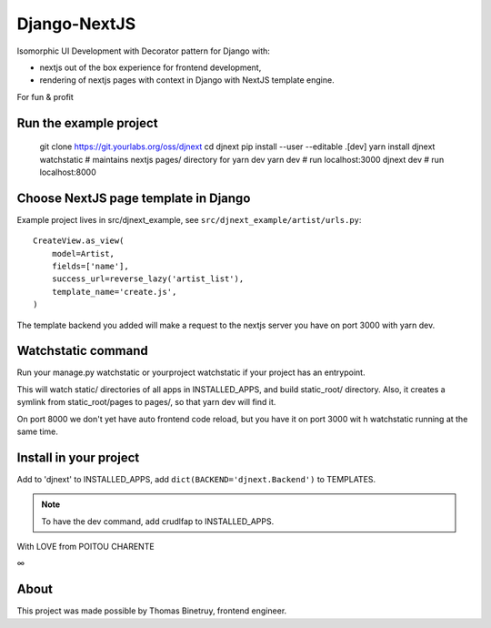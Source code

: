 Django-NextJS
~~~~~~~~~~~~~

Isomorphic UI Development with Decorator pattern for Django with:

- nextjs out of the box experience for frontend development,
- rendering of nextjs pages with context in Django with NextJS template engine.

For fun & profit

Run the example project
=======================

    git clone https://git.yourlabs.org/oss/djnext
    cd djnext
    pip install --user --editable .[dev]
    yarn install
    djnext watchstatic  # maintains nextjs pages/ directory for yarn dev
    yarn dev  # run localhost:3000
    djnext dev  # run localhost:8000

Choose NextJS page template in Django
=====================================

Example project lives in src/djnext_example, see ``src/djnext_example/artist/urls.py``::

    CreateView.as_view(
        model=Artist,
        fields=['name'],
        success_url=reverse_lazy('artist_list'),
        template_name='create.js',
    )

The template backend you added will make a request to the nextjs server you
have on port 3000 with yarn dev.

Watchstatic command
===================

Run your manage.py watchstatic or yourproject watchstatic if your project has an entrypoint.

This will watch static/ directories of all apps in INSTALLED_APPS, and build
static_root/ directory. Also, it creates a symlink from static_root/pages to
pages/, so that yarn dev will find it.

On port 8000 we don't yet have auto frontend code reload, but you have it on
port 3000 wit h watchstatic running at the same time.

Install in your project
=======================

Add to 'djnext' to INSTALLED_APPS, add ``dict(BACKEND='djnext.Backend')`` to TEMPLATES.

.. note:: To have the dev command, add crudlfap to INSTALLED_APPS.

With LOVE from POITOU CHARENTE

∞

About
=====

This project was made possible by Thomas Binetruy, frontend engineer.
